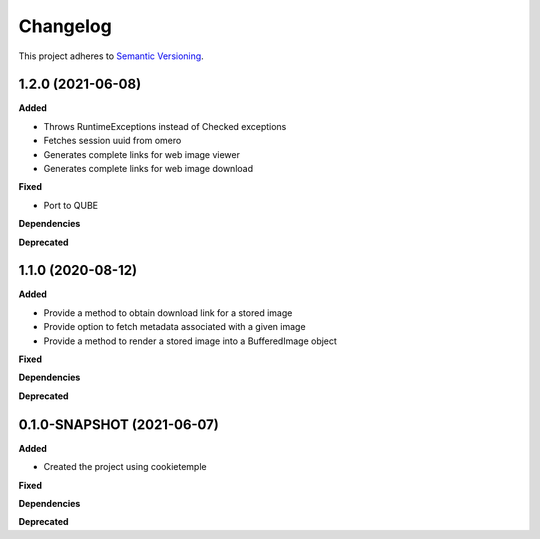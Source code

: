 ==========
Changelog
==========

This project adheres to `Semantic Versioning <https://semver.org/>`_.

1.2.0 (2021-06-08)
----------------------------------------------

**Added**

* Throws RuntimeExceptions instead of Checked exceptions
* Fetches session uuid from omero
* Generates complete links for web image viewer
* Generates complete links for web image download

**Fixed**

* Port to QUBE

**Dependencies**

**Deprecated**

1.1.0 (2020-08-12)
----------------------------------------------

**Added**

* Provide a method to obtain download link for a stored image
* Provide option to fetch metadata associated with a given image
* Provide a method to render a stored image into a BufferedImage object

**Fixed**

**Dependencies**

**Deprecated**

0.1.0-SNAPSHOT (2021-06-07)
----------------------------------------------

**Added**

* Created the project using cookietemple

**Fixed**

**Dependencies**

**Deprecated**
